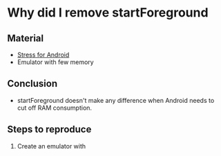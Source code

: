 * Why did I remove startForeground
** Material
- [[https://github.com/parmegv/stress-android][Stress for Android]]
- Emulator with few memory
** Conclusion
- startForeground doesn't make any difference when Android needs to
  cut off RAM consumption.
** Steps to reproduce
1. Create an emulator with 

